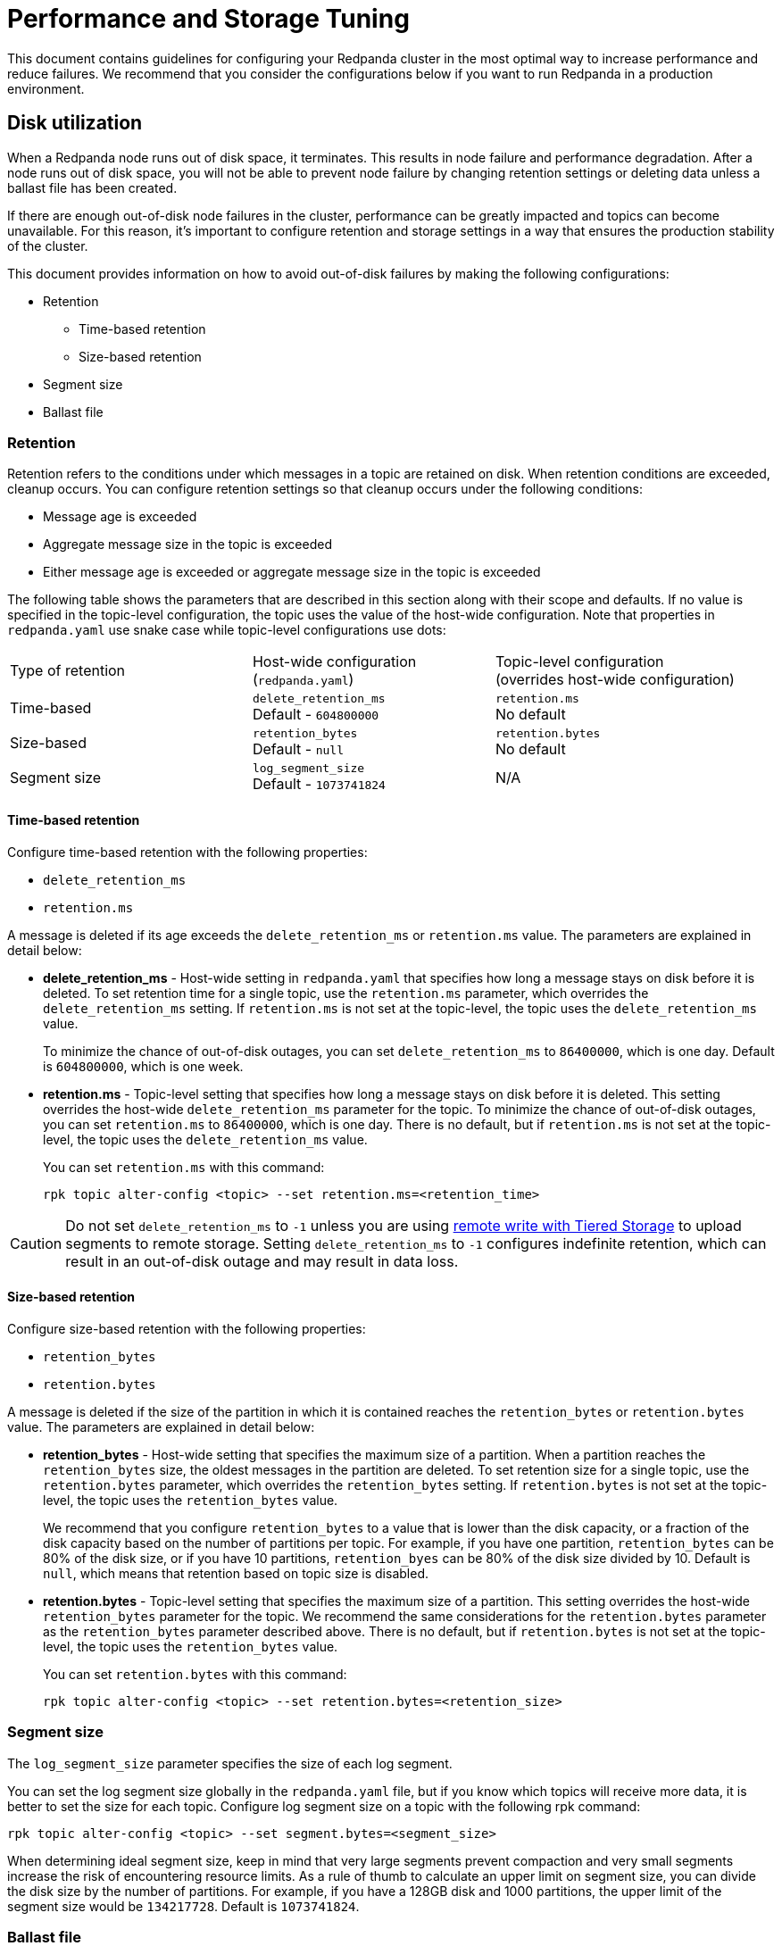 = Performance and Storage Tuning
:description: Configure your Redpanda cluster in the most optimal way to increase performance and reduce failures.

This document contains guidelines for configuring your Redpanda cluster in the most optimal way to increase performance and reduce failures. We recommend that you consider the configurations below if you want to run Redpanda in a production environment.

== Disk utilization

When a Redpanda node runs out of disk space, it terminates. This results in node failure and performance degradation. After a node runs out of disk space, you will not be able to prevent node failure by changing retention settings or deleting data unless a ballast file has been created.

If there are enough out-of-disk node failures in the cluster, performance can be greatly impacted and topics can become unavailable. For this reason, it's important to configure retention and storage settings in a way that ensures the production stability of the cluster.

This document provides information on how to avoid out-of-disk failures by making the following configurations:

* Retention
 ** Time-based retention
 ** Size-based retention
* Segment size
* Ballast file

=== Retention

Retention refers to the conditions under which messages in a topic are retained on disk. When retention conditions are exceeded, cleanup occurs. You can configure retention settings so that cleanup occurs under the following conditions:

* Message age is exceeded
* Aggregate message size in the topic is exceeded
* Either message age is exceeded or aggregate message size in the topic is exceeded

The following table shows the parameters that are described in this section along with their scope and defaults. If no value is specified in the topic-level configuration, the topic uses the value of the host-wide configuration. Note that properties in `redpanda.yaml` use snake case while topic-level configurations use dots:

|===
| Type of retention | Host-wide configuration +
(`redpanda.yaml`) | Topic-level configuration +
(overrides host-wide configuration)

| Time-based
| `delete_retention_ms` +
Default - `604800000`
| `retention.ms` +
No default

| Size-based
| `retention_bytes`  +
Default - `null`
| `retention.bytes`  +
No default

| Segment size
| `log_segment_size`  +
Default - `1073741824`
| N/A
|===

==== Time-based retention

Configure time-based retention with the following properties:

* `delete_retention_ms`
* `retention.ms`

A message is deleted if its age exceeds the  `delete_retention_ms`  or `retention.ms` value. The parameters are explained in detail below:

* *delete_retention_ms* - Host-wide setting in `redpanda.yaml` that specifies how long a message stays on disk before it is deleted. To set retention time for a single topic, use the `retention.ms` parameter,  which overrides the `delete_retention_ms` setting. If `retention.ms` is not set at the topic-level, the topic uses the `delete_retention_ms` value.
+
To minimize the chance of out-of-disk outages, you can set `delete_retention_ms`   to `86400000`, which is one day. Default is `604800000`, which is one week.

* *retention.ms* - Topic-level setting that specifies how long a message stays on disk before it is deleted. This setting overrides the host-wide `delete_retention_ms` parameter for the topic. To minimize the chance of out-of-disk outages, you can set `retention.ms` to `86400000`, which is one day. There is no default, but if `retention.ms` is not set at the topic-level, the topic uses the `delete_retention_ms` value.
+
You can set `retention.ms` with this command:
+
[,bash]
----
rpk topic alter-config <topic> --set retention.ms=<retention_time>
----

CAUTION: Do not set `delete_retention_ms` to `-1` unless you are using xref:data-management:tiered-storage.adoc#remote-write[remote write with Tiered Storage] to upload segments to remote storage. Setting `delete_retention_ms` to `-1` configures indefinite retention, which can result in an out-of-disk outage and may result in data loss.

==== Size-based retention

Configure size-based retention with the following properties:

* `retention_bytes`
* `retention.bytes`

A message is deleted if the size of the partition in which it is contained reaches the `retention_bytes` or `retention.bytes` value. The parameters are explained in detail below:

* *retention_bytes* - Host-wide setting that specifies the maximum size of a partition. When a partition reaches the `retention_bytes` size, the oldest messages in the partition are deleted. To set retention size for a single topic, use the `retention.bytes` parameter, which overrides the `retention_bytes` setting. If `retention.bytes` is not set at the topic-level, the topic uses the `retention_bytes` value.
+
We recommend that you configure `retention_bytes` to a value that is lower than the disk capacity, or a fraction of the disk capacity based on the number of partitions per topic. For example, if you have one partition, `retention_bytes` can be 80% of the disk size, or if you have 10 partitions, `retention_byes` can be 80% of the disk size divided by 10. Default is `null`, which means that retention based on topic size is disabled.

* *retention.bytes* - Topic-level setting that specifies the maximum size of a partition. This setting overrides the host-wide `retention_bytes` parameter for the topic. We recommend the same considerations for the `retention.bytes` parameter as the `retention_bytes` parameter described above. There is no default, but if `retention.bytes` is not set at the topic-level, the topic uses the `retention_bytes` value.
+
You can set `retention.bytes` with this command:
+
[,bash]
----
rpk topic alter-config <topic> --set retention.bytes=<retention_size>
----

=== Segment size

The `log_segment_size` parameter specifies the size of each log segment.

You can set the log segment size globally in the `redpanda.yaml` file, but if you know which topics will receive more data, it is better to set the size for each topic. Configure log segment size on a topic with the following rpk command:

----
rpk topic alter-config <topic> --set segment.bytes=<segment_size>
----

When determining ideal segment size, keep in mind that very large segments prevent compaction and very small segments increase the risk of encountering resource limits. As a rule of thumb to calculate an upper limit on segment size, you can divide the disk size by the number of partitions. For example, if you have a 128GB disk and 1000 partitions, the upper limit of the segment size would be `134217728`. Default is `1073741824`.

=== Ballast file

You can enable ballast file creation to act as a buffer against an out-of-disk outage. The ballast file is an empty file that takes up disk space. In the event that Redpanda becomes unavailable because it runs out of disk space, you can delete the ballast file, which will clear up some disk space and give you time to delete topics or records and change your retention settings. Deletion of the ballast file is an emergency last resort and should not be considered a replacement for adjusting settings for segment size and retention.

To enable ballast file creation, configure the following parameters in the `redpanda.yaml` file:

[,yaml]
----
tune_ballast_file: false
ballast_file_path: "/var/lib/redpanda/data/ballast"
ballast_file_size: "1GiB"
----

The parameters are explained in detail below:

* *tune_ballast_file* - Tells Redpanda to create a ballast file. Set to `true` to enable ballast file creation. Default is `false`.
* *ballast_file_path* - The location of the ballast file. You can change the location of the ballast file, but it must be on the same mount point as the Redpanda data directory. Default is `/var/lib/redpanda/data/ballast`.
* *ballast_file_size* - The size of the ballast file. You can increase the ballast file size if it is a very high throughput cluster or decrease the ballast file size if you have very little storage space. You want to balance the size of the ballast file so that it is large enough to give you enough time to delete data and configure retention settings if Redpanda crashes, but small enough that you do not waste unnecessary disk space. In general, you can set ballast_file_size to approximately 10 times the size of the largest segment to have enough space to compact that topic. Default is `1GiB`.

== Cloud I/O optimization

Redpanda relies on its own disk I/O scheduler, and by default tells the kernel to
use the `noop` scheduler. To give the users near-optimal performance by default,
`rpk` comes with an embedded database of I/O settings for well-known cloud
computers, which are specific combinations of CPUs, SSD types, and VM sizes. It
is not the same to run software on four VCPUs than it is to run on an EC2 i3.metal
with 96 physical cores. Often, when trying to scale rapidly to meet demands,
product teams will not have the time to measure I/O throughput and latency before
starting every new instance (via `rpk iotune`) and instead need resources right
now. To meet this demand, Redpanda will attempt to predict the best known
settings for VM cloud types.

We still encourage users to run `rpk iotune` for production workloads, but we'll
do our best to start with near optimal settings for popular machines types we
have measured. It's important to mention that this doesn't need to be done each
time Redpanda is started. `rpk iotune``'s output parameters are written to a file
which can be saved and reused in nodes running on the same type of hardware.

Currently, we only have well-known-types for AWS and GCP (Azure VM types support
is coming soon). Upon startup, `rpk` will try to detect the current cloud and
instance type via the cloud's metadata API, setting the correct `iotune`
properties if the detected setup is known apriori.

If access to the metadata API isn't allowed from the instance, you can also hint
the desired setup by passing the `--well-known-io` flag to `rpk` start with the
cloud vendor, VM type and storage type surrounded by quotes and separated by
colons:

[,bash]
----
rpk start --well-known-io 'aws:i3.xlarge:default'
----

It can also be specified in the `redpanda.yaml` configuration file, under the `rpk`
object:

[,yaml]
----
rpk:
  well_known_io: 'gcp:c2-standard-16:nvme'
----

If `well-known-io` is specified in the config file, and as a flag, the value
passed with the flag will take precedence.

In the case where a certain cloud vendor, machine type or storage type isn't
found, or if the metadata isn't available and no hint is given, `rpk` will print a
warning pointing out the issue and continue using the default values.
